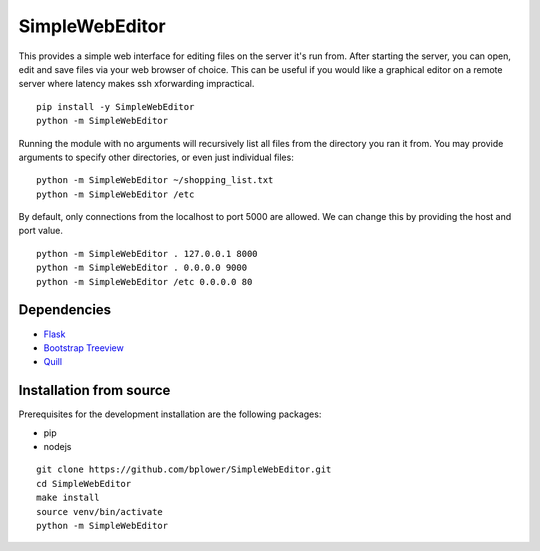 SimpleWebEditor
===============

This provides a simple web interface for editing files on the server it's run from. After starting the server, you can open, edit and save files via your web browser of choice. This can be useful if you would like a graphical editor on a remote server where latency makes ssh xforwarding impractical.

::

  pip install -y SimpleWebEditor
  python -m SimpleWebEditor

Running the module with no arguments will recursively list all files from the directory you ran it from. You may provide arguments to specify other directories, or even just individual files:

::

  python -m SimpleWebEditor ~/shopping_list.txt
  python -m SimpleWebEditor /etc

By default, only connections from the localhost to port 5000 are allowed. We can change this by providing the host and port value.

::

  python -m SimpleWebEditor . 127.0.0.1 8000
  python -m SimpleWebEditor . 0.0.0.0 9000
  python -m SimpleWebEditor /etc 0.0.0.0 80

Dependencies
------------
- `Flask`_
- `Bootstrap Treeview`_
- `Quill`_

.. _Flask: http://flask.pocoo.org/
.. _Bootstrap Treeview: http://jonmiles.github.io/bootstrap-treeview/
.. _Quill: http://quilljs.com/

Installation from source
------------------------

Prerequisites for the development installation are the following packages:

- pip
- nodejs

:: 

  git clone https://github.com/bplower/SimpleWebEditor.git
  cd SimpleWebEditor
  make install
  source venv/bin/activate
  python -m SimpleWebEditor
